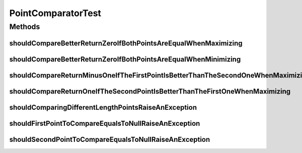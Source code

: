 .. java:import:: org.junit Test

.. java:import:: org.uma.jmetal.util JMetalException

.. java:import:: org.uma.jmetal.util.point Point

.. java:import:: org.uma.jmetal.util.point.util.comparator PointComparator

PointComparatorTest
===================

.. java:package:: org.uma.jmetal.util.point.impl
   :noindex:

.. java:type:: public class PointComparatorTest

   :author: Antonio J. Nebro

Methods
-------
shouldCompareBetterReturnZeroIfBothPointsAreEqualWhenMaximizing
^^^^^^^^^^^^^^^^^^^^^^^^^^^^^^^^^^^^^^^^^^^^^^^^^^^^^^^^^^^^^^^

.. java:method:: @Test public void shouldCompareBetterReturnZeroIfBothPointsAreEqualWhenMaximizing()
   :outertype: PointComparatorTest

shouldCompareBetterReturnZeroIfBothPointsAreEqualWhenMinimizing
^^^^^^^^^^^^^^^^^^^^^^^^^^^^^^^^^^^^^^^^^^^^^^^^^^^^^^^^^^^^^^^

.. java:method:: @Test public void shouldCompareBetterReturnZeroIfBothPointsAreEqualWhenMinimizing()
   :outertype: PointComparatorTest

shouldCompareReturnMinusOneIfTheFirstPointIsBetterThanTheSecondOneWhenMaximizing
^^^^^^^^^^^^^^^^^^^^^^^^^^^^^^^^^^^^^^^^^^^^^^^^^^^^^^^^^^^^^^^^^^^^^^^^^^^^^^^^

.. java:method:: @Test public void shouldCompareReturnMinusOneIfTheFirstPointIsBetterThanTheSecondOneWhenMaximizing()
   :outertype: PointComparatorTest

shouldCompareReturnOneIfTheSecondPointIsBetterThanTheFirstOneWhenMaximizing
^^^^^^^^^^^^^^^^^^^^^^^^^^^^^^^^^^^^^^^^^^^^^^^^^^^^^^^^^^^^^^^^^^^^^^^^^^^

.. java:method:: @Test public void shouldCompareReturnOneIfTheSecondPointIsBetterThanTheFirstOneWhenMaximizing()
   :outertype: PointComparatorTest

shouldComparingDifferentLengthPointsRaiseAnException
^^^^^^^^^^^^^^^^^^^^^^^^^^^^^^^^^^^^^^^^^^^^^^^^^^^^

.. java:method:: @Test public void shouldComparingDifferentLengthPointsRaiseAnException() throws Exception
   :outertype: PointComparatorTest

shouldFirstPointToCompareEqualsToNullRaiseAnException
^^^^^^^^^^^^^^^^^^^^^^^^^^^^^^^^^^^^^^^^^^^^^^^^^^^^^

.. java:method:: @Test public void shouldFirstPointToCompareEqualsToNullRaiseAnException() throws Exception
   :outertype: PointComparatorTest

shouldSecondPointToCompareEqualsToNullRaiseAnException
^^^^^^^^^^^^^^^^^^^^^^^^^^^^^^^^^^^^^^^^^^^^^^^^^^^^^^

.. java:method:: @Test public void shouldSecondPointToCompareEqualsToNullRaiseAnException() throws Exception
   :outertype: PointComparatorTest

